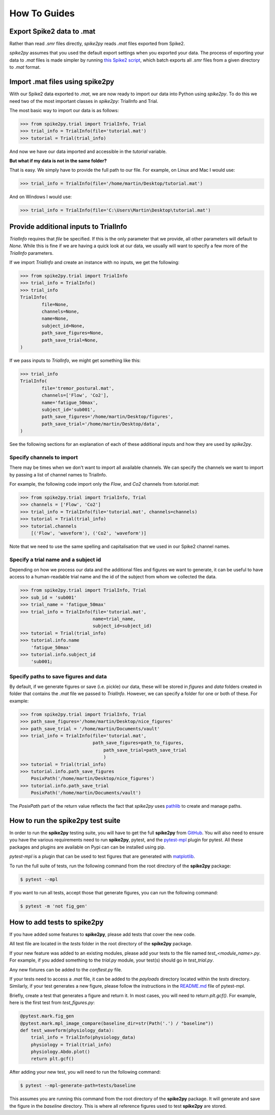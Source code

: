 How To Guides
=============

.. _export:

Export Spike2 data to .mat
----------------------------

Rather than read `.smr` files directly, *spike2py* reads `.mat` files exported from Spike2.

*spike2py* assumes that you used the default export settings when you exported your data. The process of exporting your data to `.mat` files is made simpler by running `this Spike2 script`_, which batch exports all `.smr` files from a given directory to `.mat` format.

.. _import:

Import .mat files using spike2py
--------------------------------

With our Spike2 data exported to `.mat`, we are now ready to import our data into Python using *spike2py*. To do this we need two of the most important classes in *spike2py*: TrialInfo and Trial.

The most basic way to import our data is as follows:

.. code-block:: python

    >>> from spike2py.trial import TrialInfo, Trial
    >>> trial_info = TrialInfo(file='tutorial.mat')
    >>> tutorial = Trial(trial_info)

And now we have our data imported and accessible in the `tutorial` variable.

**But what if my data is not in the same folder?**

That is easy. We simply have to provide the full path to our file. For example, on Linux and Mac I would use:

.. code-block:: python

    >>> trial_info = TrialInfo(file='/home/martin/Desktop/tutorial.mat')

And on Windows I would use:

.. code-block:: python

    >>> trial_info = TrialInfo(file='C:\Users\Martin\Desktop\tutorial.mat')


.. _pathinfo:

Provide additional inputs to TrialInfo
--------------------------------------
`TrialInfo` requires that `file` be specified. If this is the only parameter that we provide, all other parameters will default to `None`. While this is fine if we are having a quick look at our data, we usually will want to specify a few more of the `TrialInfo` parameters.

If we import `TrialInfo` and create an instance with no inputs, we get the following:

.. code-block:: python

    >>> from spike2py.trial import TrialInfo
    >>> trial_info = TrialInfo()
    >>> trial_info
    TrialInfo(
	    file=None,
	    channels=None,
	    name=None,
	    subject_id=None,
	    path_save_figures=None,
	    path_save_trial=None,
    )

If we pass inputs to `TrialInfo`, we might get something like this:

.. code-block:: python

    >>> trial_info
    TrialInfo(
	    file='tremor_postural.mat',
	    channels=['Flow', 'Co2'],
	    name='fatigue_50max',
	    subject_id='sub001',
	    path_save_figures='/home/martin/Desktop/figures',
	    path_save_trial='/home/martin/Desktop/data',
    )

See the following sections for an explanation of each of these additional inputs and how they are used by *spike2py*.

Specify channels to import
~~~~~~~~~~~~~~~~~~~~~~~~~~
There may be times when we don't want to import all available channels. We can specify the channels we want to import by passing a list of channel names to TrialInfo.

For example, the following code import only the `Flow`, and `Co2` channels from `tutorial.mat`:

.. code-block:: python

    >>> from spike2py.trial import TrialInfo, Trial
    >>> channels = ['Flow', 'Co2']
    >>> trial_info = TrialInfo(file='tutorial.mat', channels=channels)
    >>> tutorial = Trial(trial_info)
    >>> tutorial.channels
        [('Flow', 'waveform'), ('Co2', 'waveform')]

Note that we need to use the same spelling and capitalisation that we used in our Spike2 channel names.

Specify a trial name and a subject id
~~~~~~~~~~~~~~~~~~~~~~~~~~~~~~~~~~~~~
Depending on how we process our data and the additional files and figures we want to generate, it can be useful to have access to a human-readable trial name and the id of the subject from whom we collected the data.

.. code-block:: python

    >>> from spike2py.trial import TrialInfo, Trial
    >>> sub_id = 'sub001'
    >>> trial_name = 'fatigue_50max'
    >>> trial_info = TrialInfo(file='tutorial.mat',
                               name=trial_name,
                               subject_id=subject_id)
    >>> tutorial = Trial(trial_info)
    >>> tutorial.info.name
        'fatigue_50max'
    >>> tutorial.info.subject_id
        'sub001;


Specify paths to save figures and data
~~~~~~~~~~~~~~~~~~~~~~~~~~~~~~~~~~~~~~
By default, if we generate figures or save (i.e. pickle) our data, these will be stored in `figures` and `data` folders created in folder that contains the `.mat` file we passed to `TrialInfo`. However, we can specify a folder for one or both of these. For example:

.. code-block:: python

    >>> from spike2py.trial import TrialInfo, Trial
    >>> path_save_figures='/home/martin/Desktop/nice_figures'
    >>> path_save_trial = '/home/martin/Documents/vault'
    >>> trial_info = TrialInfo(file='tutorial.mat',
                               path_save_figures=path_to_figures,
	                           path_save_trial=path_save_trial
	                           )
    >>> tutorial = Trial(trial_info)
    >>> tutorial.info.path_save_figures
        PosixPath('/home/martin/Desktop/nice_figures')
    >>> tutorial.info.path_save_trial
        PosixPath('/home/martin/Documents/vault')

The `PosixPath` part of the return value reflects the fact that *spike2py* uses `pathlib`_ to create and manage paths.

How to run the **spike2py** test suite
--------------------------------------
In order to run the **spike2py** testing suite, you will have to get the full **spike2py** from
`GitHub`_. You will also need to ensure you have the various requirements need to run **spike2py**,
pytest, and the `pytest-mpl`_ plugin for pytest. All these packages and plugins are available
on Pypi can can be installed using pip.

`pytest-mpl` is a plugin that can be used to test figures that are generated with `matplotlib`_.

To run the full suite of tests, run the following command from the root directory of the **spike2py**
package:

.. code-block:: shell

    $ pytest --mpl

If you want to run all tests, accept those that generate figures, you can run the following command:

.. code-block::

    $ pytest -m 'not fig_gen'


How to add tests to **spike2py**
--------------------------------
If you have added some features to **spike2py**, please add tests that cover the new code.

All test file are located in the `tests` folder in the root directory of the **spike2py** package.

If your new feature was added to an existing modules, please add your tests to the file named
`test_<module_name>.py`. For example, if you added something to the `trial.py` module, your test(s)
should go in `test_trial.py`.

Any new fixtures can be added to the `conftest.py` file.

If your tests need to access a `.mat` file, it can be added to the `payloads` directory located within the `tests` directory. Similarly, if your test generates a new figure, please follow the
instructions in the `README.md`_ file of pytest-mpl.

Briefly, create a test that generates a figure and return it. In most cases, you will need to
return `plt.gcf()`. For example, here is the first test from `test_figures.py`:

.. code-block:: python

    @pytest.mark.fig_gen
    @pytest.mark.mpl_image_compare(baseline_dir=str(Path('.') / "baseline"))
    def test_waveform(physiology_data):
        trial_info = TrialInfo(physiology_data)
        physiology = Trial(trial_info)
        physiology.Abdo.plot()
        return plt.gcf()

After adding your new test, you will need to run the following command:

.. code-block::

    $ pytest --mpl-generate-path=tests/baseline

This assumes you are running this command from the root directory of the **spike2py** package.
It will generate and save the figure in the `baseline` directory. This is where all reference figures used to test **spike2py** are stored.


.. _this Spike2 script: https://github.com/MartinHeroux/Spike2-batch-export-to-Matab
.. _pathlib: https://docs.python.org/3/library/pathlib.html
.. _GitHub: https://github.com/MartinHeroux/spike2py
.. _pytest-mpl: https://pypi.org/project/pytest-mpl/
.. _matplotlib: https://matplotlib.org/
.. _README.md: https://github.com/matplotlib/pytest-mpl
